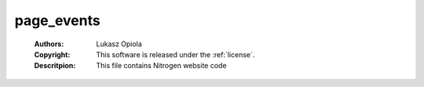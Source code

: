 .. _page_events:

page_events
===========

	:Authors: Lukasz Opiola
	:Copyright: This software is released under the :ref:`license`.
	:Descritpion: This file contains Nitrogen website code
